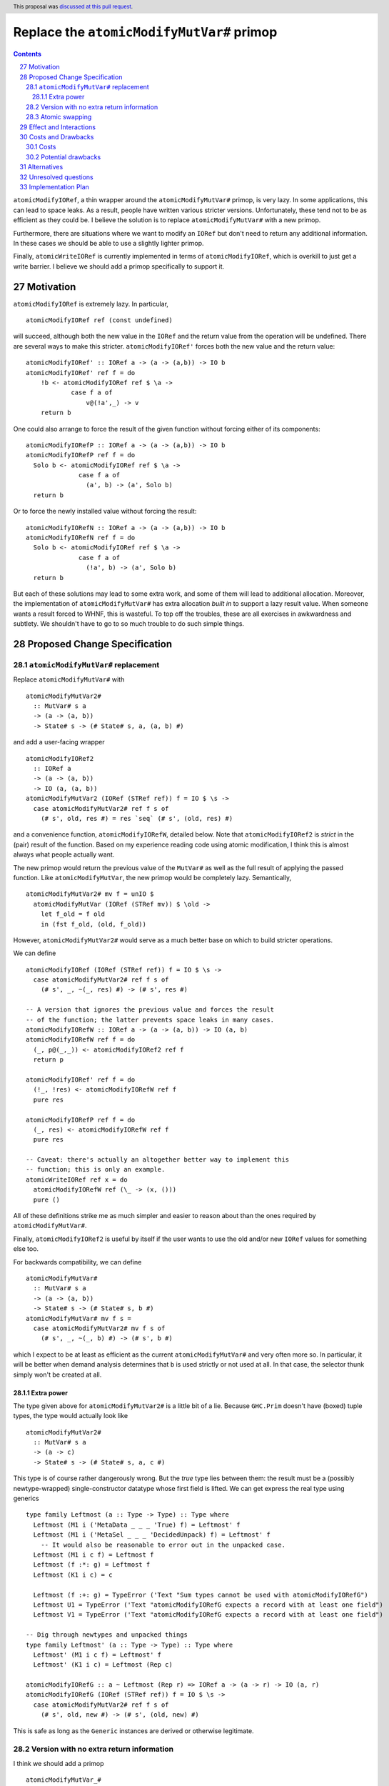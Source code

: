 Replace the ``atomicModifyMutVar#`` primop
==========================================

.. proposal-number:: 27
.. author:: David Feuer
.. date-accepted:: 2018-07-11
.. ticket-url:: https://gitlab.haskell.org/ghc/ghc/issues/15364
.. implemented::
.. highlight:: haskell
.. header:: This proposal was `discussed at this pull request <https://github.com/ghc-proposals/ghc-proposals/pull/149>`_.
.. sectnum::
   :start: 27
.. contents::

``atomicModifyIORef``, a thin wrapper around the ``atomicModifyMutVar#`` primop,
is very lazy. In some applications, this can lead to space leaks. As a result,
people have written various stricter versions. Unfortunately, these tend not
to be as efficient as they could be. I believe the solution is to replace
``atomicModifyMutVar#`` with a new primop.

Furthermore, there are situations where we want to modify an ``IORef``
but don't need to return any additional information. In these
cases we should be able to use a slightly lighter primop.

Finally, ``atomicWriteIORef`` is currently implemented in terms of
``atomicModifyIORef``, which is overkill to just get a write barrier. I believe
we should add a primop specifically to support it.

Motivation
------------
``atomicModifyIORef`` is extremely lazy. In particular, ::

 atomicModifyIORef ref (const undefined)

will succeed, although both the new value in the ``IORef`` and the return
value from the operation will be undefined. There are several ways to
make this stricter. ``atomicModifyIORef'`` forces both the new value and
the return value: ::

 atomicModifyIORef' :: IORef a -> (a -> (a,b)) -> IO b
 atomicModifyIORef' ref f = do
     !b <- atomicModifyIORef ref $ \a ->
             case f a of
                 v@(!a',_) -> v
     return b

One could also arrange to force the result of the given function without
forcing either of its components: ::

 atomicModifyIORefP :: IORef a -> (a -> (a,b)) -> IO b
 atomicModifyIORefP ref f = do
   Solo b <- atomicModifyIORef ref $ \a ->
               case f a of
                 (a', b) -> (a', Solo b)
   return b

Or to force the newly installed value without forcing the result: ::

 atomicModifyIORefN :: IORef a -> (a -> (a,b)) -> IO b
 atomicModifyIORefN ref f = do
   Solo b <- atomicModifyIORef ref $ \a ->
               case f a of
                 (!a', b) -> (a', Solo b)
   return b

But each of these solutions may lead to some extra work, and some of them
will lead to additional allocation. Moreover, the implementation of
``atomicModifyMutVar#`` has extra allocation *built in* to support
a lazy result value. When someone wants a result forced to WHNF, this
is wasteful. To top off the troubles, these are all exercises in
awkwardness and subtlety. We shouldn't have to go to so much trouble
to do such simple things.

Proposed Change Specification
-----------------------------

``atomicModifyMutVar#`` replacement
^^^^^^^^^^^^^^^^^^^^^^^^^^^^^^^^^^^

Replace ``atomicModifyMutVar#`` with ::

 atomicModifyMutVar2#
   :: MutVar# s a
   -> (a -> (a, b))
   -> State# s -> (# State# s, a, (a, b) #)

and add a user-facing wrapper ::

 atomicModifyIORef2
   :: IORef a
   -> (a -> (a, b))
   -> IO (a, (a, b))
 atomicModifyMutVar2 (IORef (STRef ref)) f = IO $ \s ->
   case atomicModifyMutVar2# ref f s of
     (# s', old, res #) = res `seq` (# s', (old, res) #)

and a convenience function, ``atomicModifyIORefW``, detailed below. Note
that ``atomicModifyIORef2`` is *strict* in the (pair) result of the function.
Based on my experience reading code using atomic modification, I think
this is almost always what people actually want.

The new primop would return the previous value of the ``MutVar#`` as well as
the full result of applying the passed function.  Like ``atomicModifyMutVar``,
the new primop would be completely lazy. Semantically, ::

 atomicModifyMutVar2# mv f = unIO $
   atomicModifyMutVar (IORef (STRef mv)) $ \old ->
     let f_old = f old
     in (fst f_old, (old, f_old))

However, ``atomicModifyMutVar2#`` would serve as a much better base on which to
build stricter operations.

We can define ::

 atomicModifyIORef (IORef (STRef ref)) f = IO $ \s ->
   case atomicModifyMutVar2# ref f s of
     (# s', _, ~(_, res) #) -> (# s', res #)

 -- A version that ignores the previous value and forces the result
 -- of the function; the latter prevents space leaks in many cases.
 atomicModifyIORefW :: IORef a -> (a -> (a, b)) -> IO (a, b)
 atomicModifyIORefW ref f = do
   (_, p@(_,_)) <- atomicModifyIORef2 ref f
   return p

 atomicModifyIORef' ref f = do
   (!_, !res) <- atomicModifyIORefW ref f
   pure res

 atomicModifyIORefP ref f = do
   (_, res) <- atomicModifyIORefW ref f
   pure res

 -- Caveat: there's actually an altogether better way to implement this
 -- function; this is only an example.
 atomicWriteIORef ref x = do
   atomicModifyIORefW ref (\_ -> (x, ()))
   pure ()

All of these definitions strike me as much simpler and easier to reason about
than the ones required by ``atomicModifyMutVar#``.

Finally, ``atomicModifyIORef2`` is useful by itself if the user wants to use
the old and/or new ``IORef`` values for something else too.

For backwards compatibility, we can define ::

 atomicModifyMutVar#
   :: MutVar# s a
   -> (a -> (a, b))
   -> State# s -> (# State# s, b #)
 atomicModifyMutVar# mv f s =
   case atomicModifyMutVar2# mv f s of
     (# s', _, ~(_, b) #) -> (# s', b #)

which I expect to be at least as efficient as the current ``atomicModifyMutVar#``
and very often more so. In particular, it will be better when demand analysis
determines that ``b`` is used strictly or not used at all. In that case, the
selector thunk simply won't be created at all.

Extra power
###########

The type given above for ``atomicModifyMutVar2#`` is a little bit of a lie.
Because ``GHC.Prim`` doesn't have (boxed) tuple types, the type would actually
look like ::

 atomicModifyMutVar2#
   :: MutVar# s a
   -> (a -> c)
   -> State# s -> (# State# s, a, c #)

This type is of course rather dangerously wrong. But the *true* type lies
between them: the result must be a (possibly newtype-wrapped)
single-constructor datatype whose first field is lifted. We can get
express the real type using generics ::

 type family Leftmost (a :: Type -> Type) :: Type where
   Leftmost (M1 i ('MetaData _ _ _ 'True) f) = Leftmost' f
   Leftmost (M1 i ('MetaSel _ _ _ 'DecidedUnpack) f) = Leftmost' f
     -- It would also be reasonable to error out in the unpacked case.
   Leftmost (M1 i c f) = Leftmost f
   Leftmost (f :*: g) = Leftmost f
   Leftmost (K1 i c) = c

   Leftmost (f :+: g) = TypeError ('Text "Sum types cannot be used with atomicModifyIORefG")
   Leftmost U1 = TypeError ('Text "atomicModifyIORefG expects a record with at least one field")
   Leftmost V1 = TypeError ('Text "atomicModifyIORefG expects a record with at least one field")

 -- Dig through newtypes and unpacked things
 type family Leftmost' (a :: Type -> Type) :: Type where
   Leftmost' (M1 i c f) = Leftmost' f
   Leftmost' (K1 i c) = Leftmost (Rep c)

 atomicModifyIORefG :: a ~ Leftmost (Rep r) => IORef a -> (a -> r) -> IO (a, r)
 atomicModifyIORefG (IORef (STRef ref)) f = IO $ \s ->
   case atomicModifyMutVar2# ref f s of
     (# s', old, new #) -> (# s', (old, new) #)

This is safe as long as the ``Generic`` instances are derived or otherwise
legitimate.

Version with no extra return information
^^^^^^^^^^^^^^^^^^^^^^^^^^^^^^^^^^^^^^^^

I think we should add a primop ::

 atomicModifyMutVar_#
  :: MutVar# s a
  -> (a -> a)
  -> State# s
  -> (# State# s, a, a #)

and a (result-strict) wrapper ::

 atomicModifyIORef_ :: IORef a -> (a -> a) -> IO (a, a)

This would be useful for (particularly strictly) modifying the contents of an
``IORef`` without producing additional information. It would
return only the old value and the new one.

Atomic swapping
^^^^^^^^^^^^^^^

Finally, I think we should add a primop ::

 atomicSwapMutVar#
   :: MutVar# s a
   -> a
   -> State# s
   -> (# State# s, a #)

and a wrapper ::

 atomicSwapIORef :: IORef a -> a -> IO a

This would just write a value to an ``IORef`` and return its old
value; it would be used to reimplement ``atomicWriteIORef``.

Effect and Interactions
-----------------------
I don't foresee any significant interactions.

Costs and Drawbacks
-------------------

Costs
^^^^^
The development cost will be very low. I anticipate a low maintenance cost
as well. The new primop implementation is essentially the same as the current
one but with some parts removed: we just need to build two closures instead of
three.

Potential drawbacks
^^^^^^^^^^^^^^^^^^^

1. If we actually use the result, but do so lazily, we'll perform two heap
   checks instead of one. I doubt this cost will ever be noticeable, whereas I
   imagine the reduced allocation in other situations may have a real impact for
   heavy users. Along with being very small, I predict that this cost will very
   rarely be realized in practice.

2. There is some history of the optimizer accidentally defeating the selector
   thunk optimization in the GC. I don't know if that could be a problem for the
   proposed reimplementation of ``atomicModifyIORef``, but if so it could
   theoretically lead to space leaks in unusual situations. The GHC test suite
   did not reveal any such problems, however; indeed, the only test deviation
   was a reduction in allocations in one test.

Alternatives
------------

0. We could add a new primop without removing the old one. This would give
   the best backwards compatibility, but I'm not sure it's really worth
   the trouble.

1. We could change the primop without renaming it. I'd prefer not to break
   backwards compatibility that way, however.

2. We could refrain from returning the previous ``MutVar#`` contents; indeed,
   the first draft of this proposal did so. But that is sometimes useful to
   have and the cost of providing it is minimal.

3. There is a large design space for library functions based around
   ``atomicModifyIORef2``. I don't have very strong opinions about which
   ones should be included; I'd even be okay with adding *only*
   ``atomicModifyIORef2`` and letting library developers figure out what
   else to add over time, if that would help move things along.

Unresolved questions
--------------------
1. What are the best names for the primop and wrappers?
   ``atomicModifyIORefW`` is an utterly terrible name, but I haven't
   been able to think of a good one.

2. Where should the compatibility wrapper live?

3. Should the compatibility wrapper have the bogus type ``atomicModifyMutVar#``
   has now, or should it be restricted to pairs? I don't know if people are
   currently taking advantage of the extra flexibility in the type. Someone
   could, for example, use a two-component record type instead of an actual
   tuple. If we want to support those uses of the wrapper, we'll need to
   stick an ``unsafeCoerce`` inside.

Implementation Plan
-------------------
I have drafted `an implementation <https://phabricator.haskell.org/D4884>`_
of ``atomicModifyMutVar2#`` which can be modified as needed.
